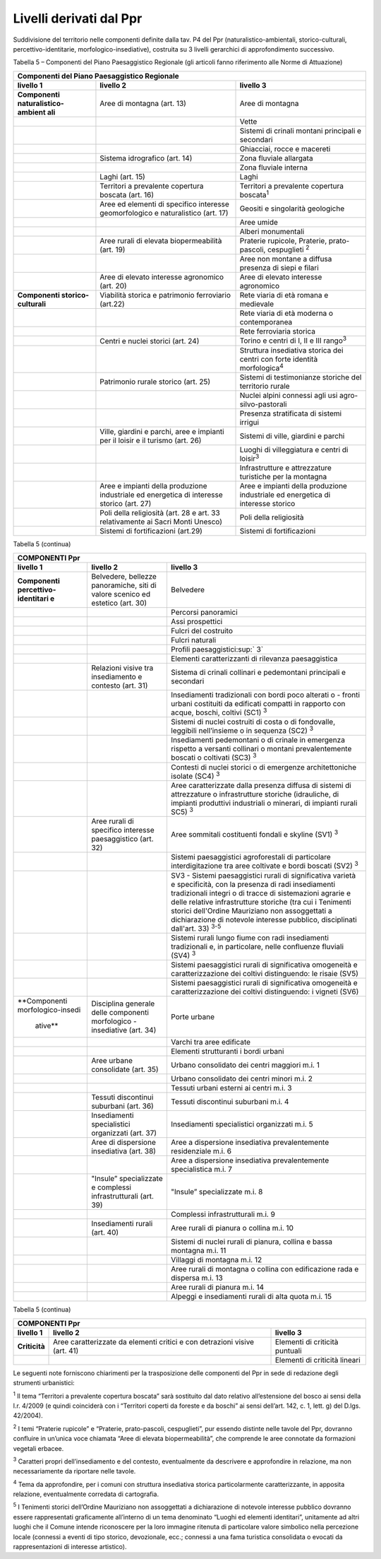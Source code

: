 Livelli derivati dal Ppr
^^^^^^^^^^^^^^^^^^^^^^^^

Suddivisione del territorio nelle componenti definite dalla tav. P4 del
Ppr (naturalistico-ambientali, storico-culturali,
percettivo-identitarie, morfologico-insediative), costruita su 3 livelli
gerarchici di approfondimento successivo.

Tabella 5 – Componenti del Piano Paesaggistico Regionale (gli articoli
fanno riferimento alle Norme di Attuazione)

+-----------------------+-----------------------+-----------------------+
| Componenti del Piano Paesaggistico Regionale                          |
+=======================+=======================+=======================+
| **livello 1**         | **livello 2**         | **livello 3**         |
+-----------------------+-----------------------+-----------------------+
| **Componenti          | Aree di montagna      | Aree di montagna      |
| naturalistico-ambient | (art. 13)             |                       |
| ali**                 |                       |                       |
+-----------------------+-----------------------+-----------------------+
|                       |                       | Vette                 |
+-----------------------+-----------------------+-----------------------+
|                       |                       | Sistemi di crinali    |
|                       |                       | montani principali e  |
|                       |                       | secondari             |
+-----------------------+-----------------------+-----------------------+
|                       |                       | Ghiacciai, rocce e    |
|                       |                       | macereti              |
+-----------------------+-----------------------+-----------------------+
|                       | Sistema idrografico   | Zona fluviale         |
|                       | (art. 14)             | allargata             |
+-----------------------+-----------------------+-----------------------+
|                       |                       | Zona fluviale interna |
+-----------------------+-----------------------+-----------------------+
|                       | Laghi (art. 15)       | Laghi                 |
+-----------------------+-----------------------+-----------------------+
|                       | Territori a           | Territori a           |
|                       | prevalente copertura  | prevalente copertura  |
|                       | boscata (art. 16)     | boscata\ :sup:`1`     |
+-----------------------+-----------------------+-----------------------+
|                       | Aree ed elementi di   | Geositi e singolarità |
|                       | specifico interesse   | geologiche            |
|                       | geomorfologico e      |                       |
|                       | naturalistico (art.   |                       |
|                       | 17)                   |                       |
+-----------------------+-----------------------+-----------------------+
|                       |                       | Aree umide            |
+-----------------------+-----------------------+-----------------------+
|                       |                       | Alberi monumentali    |
+-----------------------+-----------------------+-----------------------+
|                       | Aree rurali di        | Praterie rupicole,    |
|                       | elevata               | Praterie,             |
|                       | biopermeabilità (art. | prato-pascoli,        |
|                       | 19)                   | cespuglieti :sup:`2`  |
+-----------------------+-----------------------+-----------------------+
|                       |                       | Aree non montane a    |
|                       |                       | diffusa presenza di   |
|                       |                       | siepi e filari        |
+-----------------------+-----------------------+-----------------------+
|                       | Aree di elevato       | Aree di elevato       |
|                       | interesse agronomico  | interesse agronomico  |
|                       | (art. 20)             |                       |
+-----------------------+-----------------------+-----------------------+
| **Componenti          | Viabilità storica e   | Rete viaria di età    |
| storico-culturali**   | patrimonio            | romana e medievale    |
|                       | ferroviario (art.22)  |                       |
+-----------------------+-----------------------+-----------------------+
|                       |                       | Rete viaria di età    |
|                       |                       | moderna o             |
|                       |                       | contemporanea         |
+-----------------------+-----------------------+-----------------------+
|                       |                       | Rete ferroviaria      |
|                       |                       | storica               |
+-----------------------+-----------------------+-----------------------+
|                       | Centri e nuclei       | Torino e centri di I, |
|                       | storici (art. 24)     | II e III              |
|                       |                       | rango\ :sup:`3`       |
+-----------------------+-----------------------+-----------------------+
|                       |                       | Struttura insediativa |
|                       |                       | storica dei centri    |
|                       |                       | con forte identità    |
|                       |                       | morfologica\ :sup:`4` |
+-----------------------+-----------------------+-----------------------+
|                       | Patrimonio rurale     | Sistemi di            |
|                       | storico (art. 25)     | testimonianze         |
|                       |                       | storiche del          |
|                       |                       | territorio rurale     |
+-----------------------+-----------------------+-----------------------+
|                       |                       | Nuclei alpini         |
|                       |                       | connessi agli usi     |
|                       |                       | agro-silvo-pastorali  |
+-----------------------+-----------------------+-----------------------+
|                       |                       | Presenza stratificata |
|                       |                       | di sistemi irrigui    |
+-----------------------+-----------------------+-----------------------+
|                       | Ville, giardini e     | Sistemi di ville,     |
|                       | parchi, aree e        | giardini e parchi     |
|                       | impianti per il       |                       |
|                       | loisir e il turismo   |                       |
|                       | (art. 26)             |                       |
+-----------------------+-----------------------+-----------------------+
|                       |                       | Luoghi di             |
|                       |                       | villeggiatura e       |
|                       |                       | centri di             |
|                       |                       | loisir\ :sup:`3`      |
+-----------------------+-----------------------+-----------------------+
|                       |                       | Infrastrutture e      |
|                       |                       | attrezzature          |
|                       |                       | turistiche per la     |
|                       |                       | montagna              |
+-----------------------+-----------------------+-----------------------+
|                       | Aree e impianti della | Aree e impianti della |
|                       | produzione            | produzione            |
|                       | industriale ed        | industriale ed        |
|                       | energetica di         | energetica di         |
|                       | interesse storico     | interesse storico     |
|                       | (art. 27)             |                       |
+-----------------------+-----------------------+-----------------------+
|                       | Poli della            | Poli della            |
|                       | religiosità (art. 28  | religiosità           |
|                       | e art. 33             |                       |
|                       | relativamente ai      |                       |
|                       | Sacri Monti Unesco)   |                       |
+-----------------------+-----------------------+-----------------------+
|                       | Sistemi di            | Sistemi di            |
|                       | fortificazioni        | fortificazioni        |
|                       | (art.29)              |                       |
+-----------------------+-----------------------+-----------------------+

Tabella 5 (continua)

+-----------------------+-----------------------+-----------------------+
| **COMPONENTI Ppr**                                                    |
+=======================+=======================+=======================+
| **livello 1**         | **livello 2**         | **livello 3**         |
+-----------------------+-----------------------+-----------------------+
| **Componenti          | Belvedere, bellezze   | Belvedere             |
| percettivo-identitari | panoramiche, siti di  |                       |
| e**                   | valore scenico ed     |                       |
|                       | estetico (art. 30)    |                       |
+-----------------------+-----------------------+-----------------------+
|                       |                       | Percorsi panoramici   |
+-----------------------+-----------------------+-----------------------+
|                       |                       | Assi prospettici      |
+-----------------------+-----------------------+-----------------------+
|                       |                       | Fulcri del costruito  |
+-----------------------+-----------------------+-----------------------+
|                       |                       | Fulcri naturali       |
+-----------------------+-----------------------+-----------------------+
|                       |                       | Profili               |
|                       |                       | paesaggistici\ :sup:` |
|                       |                       | 3`                    |
+-----------------------+-----------------------+-----------------------+
|                       |                       | Elementi              |
|                       |                       | caratterizzanti di    |
|                       |                       | rilevanza             |
|                       |                       | paesaggistica         |
+-----------------------+-----------------------+-----------------------+
|                       | Relazioni visive tra  | Sistema di crinali    |
|                       | insediamento e        | collinari e           |
|                       | contesto (art. 31)    | pedemontani           |
|                       |                       | principali e          |
|                       |                       | secondari             |
+-----------------------+-----------------------+-----------------------+
|                       |                       | Insediamenti          |
|                       |                       | tradizionali con      |
|                       |                       | bordi poco alterati o |
|                       |                       | - fronti urbani       |
|                       |                       | costituiti da         |
|                       |                       | edificati compatti in |
|                       |                       | rapporto con acque,   |
|                       |                       | boschi, coltivi (SC1) |
|                       |                       | :sup:`3`              |
+-----------------------+-----------------------+-----------------------+
|                       |                       | Sistemi di nuclei     |
|                       |                       | costruiti di costa o  |
|                       |                       | di fondovalle,        |
|                       |                       | leggibili             |
|                       |                       | nell’insieme o in     |
|                       |                       | sequenza (SC2)        |
|                       |                       | :sup:`3`              |
+-----------------------+-----------------------+-----------------------+
|                       |                       | Insediamenti          |
|                       |                       | pedemontani o di      |
|                       |                       | crinale in emergenza  |
|                       |                       | rispetto a versanti   |
|                       |                       | collinari o montani   |
|                       |                       | prevalentemente       |
|                       |                       | boscati o coltivati   |
|                       |                       | (SC3) :sup:`3`        |
+-----------------------+-----------------------+-----------------------+
|                       |                       | Contesti di nuclei    |
|                       |                       | storici o di          |
|                       |                       | emergenze             |
|                       |                       | architettoniche       |
|                       |                       | isolate (SC4)         |
|                       |                       | :sup:`3`              |
+-----------------------+-----------------------+-----------------------+
|                       |                       | Aree caratterizzate   |
|                       |                       | dalla presenza        |
|                       |                       | diffusa di sistemi di |
|                       |                       | attrezzature o        |
|                       |                       | infrastrutture        |
|                       |                       | storiche (idrauliche, |
|                       |                       | di impianti           |
|                       |                       | produttivi            |
|                       |                       | industriali o         |
|                       |                       | minerari, di impianti |
|                       |                       | rurali SC5) :sup:`3`  |
+-----------------------+-----------------------+-----------------------+
|                       | Aree rurali di        | Aree sommitali        |
|                       | specifico interesse   | costituenti fondali e |
|                       | paesaggistico (art.   | skyline (SV1)         |
|                       | 32)                   | :sup:`3`              |
+-----------------------+-----------------------+-----------------------+
|                       |                       | Sistemi paesaggistici |
|                       |                       | agroforestali di      |
|                       |                       | particolare           |
|                       |                       | interdigitazione tra  |
|                       |                       | aree coltivate e      |
|                       |                       | bordi boscati (SV2)   |
|                       |                       | :sup:`3`              |
+-----------------------+-----------------------+-----------------------+
|                       |                       | SV3 - Sistemi         |
|                       |                       | paesaggistici rurali  |
|                       |                       | di significativa      |
|                       |                       | varietà e             |
|                       |                       | specificità, con la   |
|                       |                       | presenza di radi      |
|                       |                       | insediamenti          |
|                       |                       | tradizionali integri  |
|                       |                       | o di tracce di        |
|                       |                       | sistemazioni agrarie  |
|                       |                       | e delle relative      |
|                       |                       | infrastrutture        |
|                       |                       | storiche (tra cui i   |
|                       |                       | Tenimenti storici     |
|                       |                       | dell'Ordine           |
|                       |                       | Mauriziano non        |
|                       |                       | assoggettati a        |
|                       |                       | dichiarazione di      |
|                       |                       | notevole interesse    |
|                       |                       | pubblico,             |
|                       |                       | disciplinati          |
|                       |                       | dall'art. 33)         |
|                       |                       | :sup:`3-5`            |
+-----------------------+-----------------------+-----------------------+
|                       |                       | Sistemi rurali lungo  |
|                       |                       | fiume con radi        |
|                       |                       | insediamenti          |
|                       |                       | tradizionali e, in    |
|                       |                       | particolare, nelle    |
|                       |                       | confluenze fluviali   |
|                       |                       | (SV4) :sup:`3`        |
+-----------------------+-----------------------+-----------------------+
|                       |                       | Sistemi paesaggistici |
|                       |                       | rurali di             |
|                       |                       | significativa         |
|                       |                       | omogeneità e          |
|                       |                       | caratterizzazione dei |
|                       |                       | coltivi distinguendo: |
|                       |                       | le risaie (SV5)       |
+-----------------------+-----------------------+-----------------------+
|                       |                       | Sistemi paesaggistici |
|                       |                       | rurali di             |
|                       |                       | significativa         |
|                       |                       | omogeneità e          |
|                       |                       | caratterizzazione dei |
|                       |                       | coltivi distinguendo: |
|                       |                       | i vigneti (SV6)       |
+-----------------------+-----------------------+-----------------------+
|**Componenti           | Disciplina generale   | Porte urbane          |
|morfologico-insedi     | delle componenti      |                       |
| ative**               | morfologico -         |                       |
|                       | insediative (art. 34) |                       |
+-----------------------+-----------------------+-----------------------+
|                       |                       | Varchi tra aree       |
|                       |                       | edificate             |
+-----------------------+-----------------------+-----------------------+
|                       |                       | Elementi strutturanti |
|                       |                       | i bordi urbani        |
+-----------------------+-----------------------+-----------------------+
|                       | Aree urbane           | Urbano consolidato    |
|                       | consolidate (art. 35) | dei centri maggiori   |
|                       |                       | m.i. 1                |
+-----------------------+-----------------------+-----------------------+
|                       |                       | Urbano consolidato    |
|                       |                       | dei centri minori     |
|                       |                       | m.i. 2                |
+-----------------------+-----------------------+-----------------------+
|                       |                       | Tessuti urbani        |
|                       |                       | esterni ai centri     |
|                       |                       | m.i. 3                |
+-----------------------+-----------------------+-----------------------+
|                       | Tessuti discontinui   | Tessuti discontinui   |
|                       | suburbani (art. 36)   | suburbani m.i. 4      |
+-----------------------+-----------------------+-----------------------+
|                       | Insediamenti          | Insediamenti          |
|                       | specialistici         | specialistici         |
|                       | organizzati (art. 37) | organizzati m.i. 5    |
+-----------------------+-----------------------+-----------------------+
|                       | Aree di dispersione   | Aree a dispersione    |
|                       | insediativa (art. 38) | insediativa           |
|                       |                       | prevalentemente       |
|                       |                       | residenziale m.i. 6   |
+-----------------------+-----------------------+-----------------------+
|                       |                       | Aree a dispersione    |
|                       |                       | insediativa           |
|                       |                       | prevalentemente       |
|                       |                       | specialistica m.i. 7  |
+-----------------------+-----------------------+-----------------------+
|                       | "Insule”              | "Insule”              |
|                       | specializzate e       | specializzate m.i. 8  |
|                       | complessi             |                       |
|                       | infrastrutturali      |                       |
|                       | (art. 39)             |                       |
+-----------------------+-----------------------+-----------------------+
|                       |                       | Complessi             |
|                       |                       | infrastrutturali m.i. |
|                       |                       | 9                     |
+-----------------------+-----------------------+-----------------------+
|                       | Insediamenti rurali   | Aree rurali di        |
|                       | (art. 40)             | pianura o collina     |
|                       |                       | m.i. 10               |
+-----------------------+-----------------------+-----------------------+
|                       |                       | Sistemi di nuclei     |
|                       |                       | rurali di pianura,    |
|                       |                       | collina e bassa       |
|                       |                       | montagna m.i. 11      |
+-----------------------+-----------------------+-----------------------+
|                       |                       | Villaggi di montagna  |
|                       |                       | m.i. 12               |
+-----------------------+-----------------------+-----------------------+
|                       |                       | Aree rurali di        |
|                       |                       | montagna o collina    |
|                       |                       | con edificazione rada |
|                       |                       | e dispersa m.i. 13    |
+-----------------------+-----------------------+-----------------------+
|                       |                       | Aree rurali di        |
|                       |                       | pianura m.i. 14       |
+-----------------------+-----------------------+-----------------------+
|                       |                       | Alpeggi e             |
|                       |                       | insediamenti rurali   |
|                       |                       | di alta quota m.i. 15 |
+-----------------------+-----------------------+-----------------------+

Tabella 5 (continua)

+-----------------------+-----------------------+-----------------------+
| **COMPONENTI Ppr**                                                    |
+=======================+=======================+=======================+
| **livello 1**         | **livello 2**         | **livello 3**         |
+-----------------------+-----------------------+-----------------------+
| **Criticità**         | Aree caratterizzate   | Elementi di criticità |
|                       | da elementi critici e | puntuali              |
|                       | con detrazioni visive |                       |
|                       | (art. 41)             |                       |
+-----------------------+-----------------------+-----------------------+
|                       |                       | Elementi di criticità |
|                       |                       | lineari               |
+-----------------------+-----------------------+-----------------------+

Le seguenti note forniscono chiarimenti per la trasposizione delle
componenti del Ppr in sede di redazione degli strumenti urbanistici:

:sup:`1` Il tema “Territori a prevalente copertura boscata” sarà
sostituito dal dato relativo all’estensione del bosco ai sensi della
l.r. 4/2009 (e quindi coinciderà con i “Territori coperti da foreste e
da boschi” ai sensi dell’art. 142, c. 1, lett. g) del D.lgs. 42/2004).

:sup:`2` I temi “Praterie rupicole” e “Praterie, prato-pascoli,
cespuglieti”, pur essendo distinte nelle tavole del Ppr, dovranno
confluire in un’unica voce chiamata “Aree di elevata biopermeabilità”,
che comprende le aree connotate da formazioni vegetali erbacee.

:sup:`3` Caratteri propri dell’insediamento e del contesto,
eventualmente da descrivere e approfondire in relazione, ma non
necessariamente da riportare nelle tavole.

:sup:`4` Tema da approfondire, per i comuni con struttura insediativa
storica particolarmente caratterizzante, in apposita relazione,
eventualmente corredata di cartografia.

:sup:`5` I Tenimenti storici dell’Ordine Mauriziano non assoggettati a
dichiarazione di notevole interesse pubblico dovranno essere
rappresentati graficamente all’interno di un tema denominato “Luoghi ed
elementi identitari”, unitamente ad altri luoghi che il Comune intende
riconoscere per la loro immagine ritenuta di particolare valore
simbolico nella percezione locale (connessi a eventi di tipo storico,
devozionale, ecc.; connessi a una fama turistica consolidata o evocati
da rappresentazioni di interesse artistico).


.. raw:: html
           :file: disqus.html
